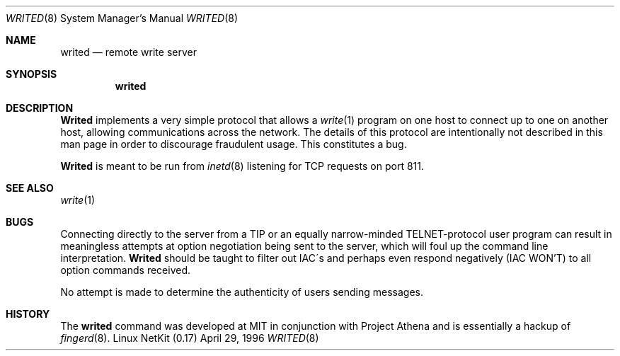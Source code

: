 .\" Copyright (c) 1980, 1991 The Regents of the University of California.
.\" All rights reserved.
.\"
.\" Redistribution and use in source and binary forms, with or without
.\" modification, are permitted provided that the following conditions
.\" are met:
.\" 1. Redistributions of source code must retain the above copyright
.\"    notice, this list of conditions and the following disclaimer.
.\" 2. Redistributions in binary form must reproduce the above copyright
.\"    notice, this list of conditions and the following disclaimer in the
.\"    documentation and/or other materials provided with the distribution.
.\" 3. All advertising materials mentioning features or use of this software
.\"    must display the following acknowledgement:
.\"	This product includes software developed by the University of
.\"	California, Berkeley and its contributors.
.\" 4. Neither the name of the University nor the names of its contributors
.\"    may be used to endorse or promote products derived from this software
.\"    without specific prior written permission.
.\"
.\" THIS SOFTWARE IS PROVIDED BY THE REGENTS AND CONTRIBUTORS ``AS IS'' AND
.\" ANY EXPRESS OR IMPLIED WARRANTIES, INCLUDING, BUT NOT LIMITED TO, THE
.\" IMPLIED WARRANTIES OF MERCHANTABILITY AND FITNESS FOR A PARTICULAR PURPOSE
.\" ARE DISCLAIMED.  IN NO EVENT SHALL THE REGENTS OR CONTRIBUTORS BE LIABLE
.\" FOR ANY DIRECT, INDIRECT, INCIDENTAL, SPECIAL, EXEMPLARY, OR CONSEQUENTIAL
.\" DAMAGES (INCLUDING, BUT NOT LIMITED TO, PROCUREMENT OF SUBSTITUTE GOODS
.\" OR SERVICES; LOSS OF USE, DATA, OR PROFITS; OR BUSINESS INTERRUPTION)
.\" HOWEVER CAUSED AND ON ANY THEORY OF LIABILITY, WHETHER IN CONTRACT, STRICT
.\" LIABILITY, OR TORT (INCLUDING NEGLIGENCE OR OTHERWISE) ARISING IN ANY WAY
.\" OUT OF THE USE OF THIS SOFTWARE, EVEN IF ADVISED OF THE POSSIBILITY OF
.\" SUCH DAMAGE.
.\"
.\" Portions of the code documented by this man page are 
.\" Copyright (C) 1991 by the Massachusetts Institute of Technology.
.\" Please see the file COPYING for details.
.\"
.\"
.\"     from: @(#)fingerd.8	6.4 (Berkeley) 3/16/91
.\"     from: fingerd.8,v 1.1 1994/06/08 15:12:24 rzsfl Exp rzsfl
.\"	$Id: writed.8,v 1.12 2000/07/30 23:57:11 dholland Exp $
.\"
.\" Rewritten as writed.8, Apr 29 1996, dholland@hcs.harvard.edu
.\"
.Dd April 29, 1996
.Dt WRITED 8
.Os "Linux NetKit (0.17)"
.Sh NAME
.Nm writed
.Nd remote write server
.Sh SYNOPSIS
.Nm writed
.Sh DESCRIPTION
.Nm Writed
implements a very simple protocol that allows a 
.Xr write 1
program on one host to connect up to one on another host, allowing
communications across the network. The details of this protocol
are intentionally not described in this man page in order to 
discourage fraudulent usage. This constitutes a bug. 
.Pp
.Nm Writed
is meant to be run from 
.Xr inetd 8
listening for
.Tn TCP
requests on port 811.
.Sh SEE ALSO
.Xr write 1
.Sh BUGS
Connecting directly to the server from a
.Tn TIP
or an equally narrow-minded
.Tn TELNET Ns \-protocol
user program can result
in meaningless attempts at option negotiation being sent to the
server, which will foul up the command line interpretation.
.Nm Writed
should be taught to filter out
.Tn IAC Ns \'s
and perhaps even respond
negatively
.Pq Tn IAC WON'T
to all option commands received.
.Pp
No attempt is made to determine the authenticity of users sending messages.
.Sh HISTORY
The
.Nm
command was developed at MIT in conjunction with Project Athena and
is essentially a hackup of
.Xr fingerd 8 .
